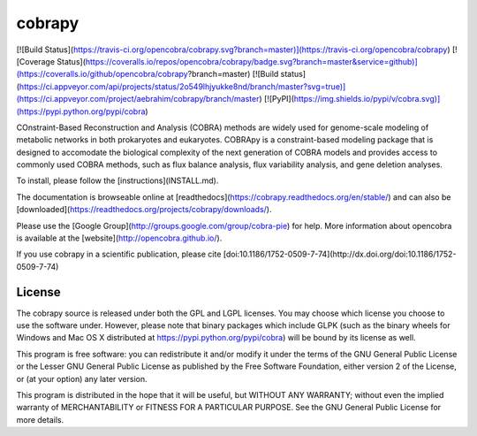 cobrapy
=======
[![Build Status](https://travis-ci.org/opencobra/cobrapy.svg?branch=master)](https://travis-ci.org/opencobra/cobrapy)
[![Coverage Status](https://coveralls.io/repos/opencobra/cobrapy/badge.svg?branch=master&service=github)](https://coveralls.io/github/opencobra/cobrapy?branch=master)
[![Build status](https://ci.appveyor.com/api/projects/status/2o549lhjyukke8nd/branch/master?svg=true)](https://ci.appveyor.com/project/aebrahim/cobrapy/branch/master)
[![PyPI](https://img.shields.io/pypi/v/cobra.svg)](https://pypi.python.org/pypi/cobra)


COnstraint-Based Reconstruction and Analysis (COBRA) methods are widely used
for genome-scale modeling of metabolic networks in both prokaryotes and
eukaryotes. COBRApy is a constraint-based modeling package that is designed to
accomodate the biological complexity of the next generation of COBRA models and
provides access to commonly used COBRA methods, such as flux balance analysis,
flux variability analysis, and gene deletion analyses.

To install, please follow the [instructions](INSTALL.md).

The documentation is browseable online at
[readthedocs](https://cobrapy.readthedocs.org/en/stable/)
and can also be
[downloaded](https://readthedocs.org/projects/cobrapy/downloads/).

Please use the [Google Group](http://groups.google.com/group/cobra-pie) for
help. More information about opencobra is available at the
[website](http://opencobra.github.io/).

If you use cobrapy in a scientific publication, please cite
[doi:10.1186/1752-0509-7-74](http://dx.doi.org/doi:10.1186/1752-0509-7-74)

License
-------
The cobrapy source is released under both the GPL and LGPL licenses.  You may
choose which license you choose to use the software under. However, please note
that binary packages which include GLPK (such as the binary wheels for Windows
and Mac OS X distributed at https://pypi.python.org/pypi/cobra) will be bound
by its license as well.

This program is free software: you can redistribute it and/or modify it under
the terms of the GNU General Public License or the Lesser GNU General Public
License as published by the Free Software Foundation, either version 2 of the
License, or (at your option) any later version.

This program is distributed in the hope that it will be useful, but WITHOUT ANY
WARRANTY; without even the implied warranty of MERCHANTABILITY or FITNESS FOR A
PARTICULAR PURPOSE. See the GNU General Public License for more details.



